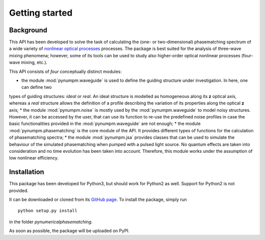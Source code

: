 ===============
Getting started
===============

Background
==========

This API has been developed to solve the task of calculating the (one- or two-dimensional) phasematching spectrum of
a wide variety of `nonlinear optical processes <https://en.wikipedia.org/wiki/Nonlinear_optics#Frequency-mixing_processes>`_ processes.
The package is best suited for the analysis of three-wave mixing phenomena; however, some of its tools can be used to
study also higher-order optical nonlinear processes (four-wave mixing, etc.).

This API consists of *four* conceptually distinct modules:

* the module :mod:`pynumpm.waveguide` is used to define the guiding structure under investigation. In here, one can define two
types of guiding structures: *ideal* or *real*. An ideal structure is modelled as homogeneous along its **z** optical axis,
whereas a *real* structure allows the definition of a profile describing the variation of its properties along the
optical **z** axis;
* the module :mod:`pynumpm.noise` is mostly used by the :mod:`pynumpm.waveguide` to model noisy structures. However, it
can be accessed by the user, that can use its function to re-use the predefined noise profiles in case the basic functionalities
provided in the :mod:`pynumpm.waveguide` are not enough;
* the module :mod:`pynumpm.phasematching` is the core module of the API. It provides different types of functions for
the calculation of phasematching spectra;
* the module :mod:`pynumpm.jsa` provides classes that can be used to simulate the behaviour of the simulated phasematching when
pumped with a pulsed light source. No quantum effects are taken into consideration and no time evolution has been taken into
account. Therefore, this module works under the assumption of low nonlinear efficiency.


Installation
============

This package has been developed for Python3, but should work for Python2 as well. Support for Python2 is not provided.

It can be downloaded or cloned from its `GitHub page <https://github.com/mattsantand/pynumericalphasematching>`_.
To install the package, simply run

::

    python setup.py install

in the folder *pynumericalphasematching*.

As soon as possible, the package will be uploaded on PyPI.
